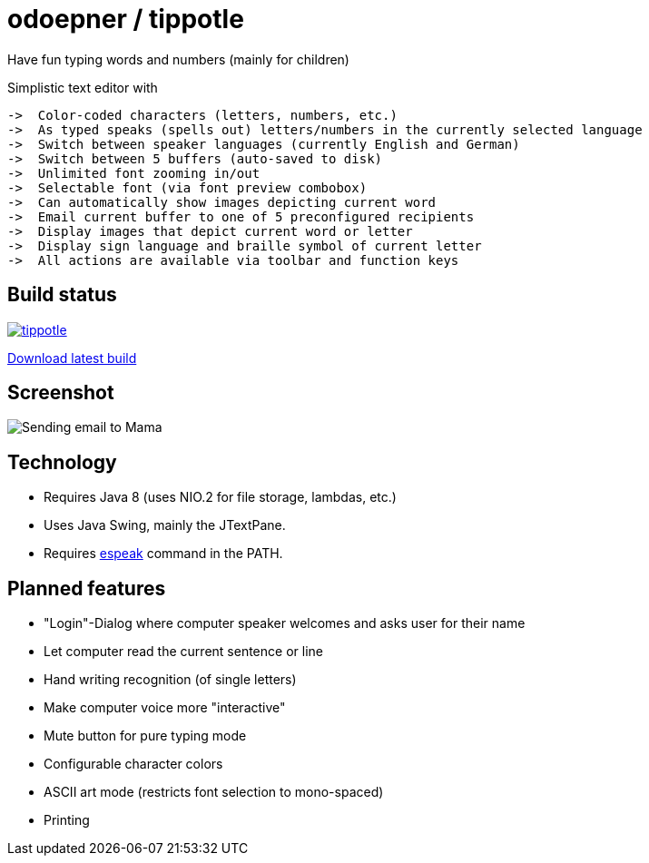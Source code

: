 = odoepner / tippotle

Have fun typing words and numbers (mainly for children)

Simplistic text editor with

 ->  Color-coded characters (letters, numbers, etc.)
 ->  As typed speaks (spells out) letters/numbers in the currently selected language
 ->  Switch between speaker languages (currently English and German)
 ->  Switch between 5 buffers (auto-saved to disk)
 ->  Unlimited font zooming in/out
 ->  Selectable font (via font preview combobox)
 ->  Can automatically show images depicting current word
 ->  Email current buffer to one of 5 preconfigured recipients
 ->  Display images that depict current word or letter
 ->  Display sign language and braille symbol of current letter
 ->  All actions are available via toolbar and function keys

== Build status

image:https://travis-ci.org/odoepner/tippotle.svg?branch=master[
link="https://travis-ci.org/odoepner/tippotle"]

https://bintray.com/artifact/download/odoepner/generic/tippotle.zip[Download latest build]

== Screenshot

image:http://dev.doepner.net/screenshots/tippotle.png[Sending email to Mama]

== Technology

* Requires Java 8 (uses NIO.2 for file storage, lambdas, etc.)
* Uses Java Swing, mainly the JTextPane.
* Requires http://sourceforge.net/projects/espeak/[espeak] command in the PATH.

== Planned features

* "Login"-Dialog where computer speaker welcomes and asks user for their name
* Let computer read the current sentence or line
* Hand writing recognition (of single letters)
* Make computer voice more "interactive"
* Mute button for pure typing mode
* Configurable character colors
* ASCII art mode (restricts font selection to mono-spaced)
* Printing

